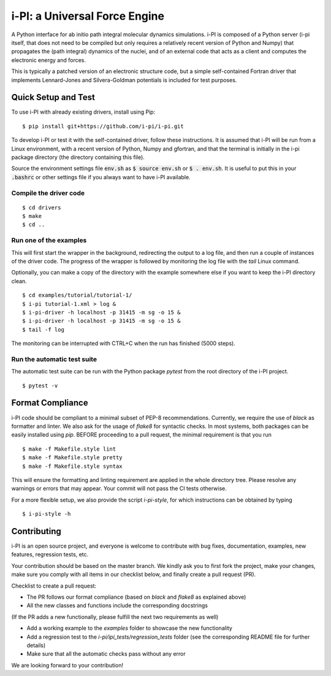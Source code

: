 ====
i-PI: a Universal Force Engine
====

A Python interface for ab initio path integral molecular dynamics simulations.
i-PI is composed of a Python server (i-pi itself, that does not need to be
compiled but only requires a relatively recent version of Python and Numpy)
that propagates the (path integral) dynamics of the nuclei, and of an external
code that acts as a client and computes the electronic energy and forces.

This is typically a patched version of an electronic structure code, but a
simple self-contained Fortran driver that implements Lennard-Jones and
Silvera-Goldman potentials is included for test purposes.


Quick Setup and Test
====================

To use i-PI with already existing drivers, install using Pip::

   $ pip install git+https://github.com/i-pi/i-pi.git

To develop i-PI or test it with the self-contained driver, follow these
instructions. It is assumed that i-PI will
be run from a Linux environment, with a recent version of Python, Numpy and
gfortran, and that the terminal is initially in the i-pi package directory (the
directory containing this file).

Source the environment settings file :code:`env.sh` as :code:`$ source env.sh` or :code:`$ .
env.sh`.  It is useful to put this in your :code:`.bashrc` or other settings file if
you always want to have i-PI available.


Compile the driver code
-----------------------

::

  $ cd drivers
  $ make
  $ cd ..


Run one of the examples
-----------------------

This will first start the wrapper in the background, redirecting the output to
a log file, and then run a couple of instances of the driver code. The progress
of the wrapper is followed by monitoring the log file with the `tail` Linux
command.

Optionally, you can make a copy of the directory with the example somewhere
else if you want to keep the i-PI directory clean.

::

  $ cd examples/tutorial/tutorial-1/
  $ i-pi tutorial-1.xml > log &
  $ i-pi-driver -h localhost -p 31415 -m sg -o 15 &
  $ i-pi-driver -h localhost -p 31415 -m sg -o 15 &
  $ tail -f log

The monitoring can be interrupted with CTRL+C when the run has finished (5000 steps).


Run the automatic test suite
----------------------------

The automatic test suite can be run with the Python package `pytest` from the
root directory of the i-PI project.

::

  $ pytest -v


Format Compliance
================

i-PI code should be compliant to a minimal subset of PEP-8 recommendations.
Currently, we require the use of `black` as formatter and linter.
We also ask for the usage of `flake8` for syntactic checks.
In most systems, both packages can be easily installed using `pip`.
BEFORE proceeding to a pull request, the minimal requirement is that you run

::

  $ make -f Makefile.style lint
  $ make -f Makefile.style pretty 
  $ make -f Makefile.style syntax 

This will ensure the formatting and linting requirement are applied in the whole 
directory tree. Please resolve any warnings or errors that may appear. Your
commit will not pass the CI tests otherwise.

For a more flexible setup, we also provide the script `i-pi-style`, for
which instructions can be obtained by typing 

::

  $ i-pi-style -h 

Contributing
================

i-PI is an open source project, and everyone is welcome to contribute
with bug fixes, documentation, examples, new features, regression tests, etc.

Your contribution should be based on the master branch. We kindly ask you to first fork the project,
make your changes, make sure you comply with all items in our checklist below, and finally create a pull request (PR).

Checklist to create a pull request:

- The PR follows our format compliance (based on `black` and `flake8` as explained above)
- All the new classes and functions include the corresponding docstrings

(If the PR adds a new functionally, please fulfill the next two requirements as well)

- Add a working example to the `examples` folder to showcase the new functionality
- Add a regression test to the `i-pi/ipi_tests/regression_tests` folder (see the corresponding README file for further details)
- Make sure that all the automatic checks pass without any error

We are looking forward to your contribution!
